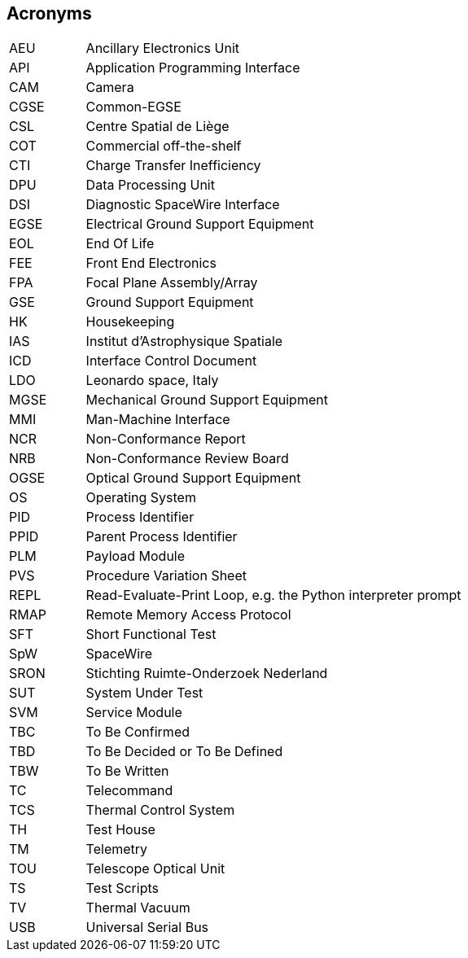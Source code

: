 == Acronyms

[cols="1,5"]
|===
|AEU  | Ancillary Electronics Unit
|API  | Application Programming Interface
|CAM  | Camera
|CGSE | Common-EGSE
|CSL  | Centre Spatial de Liège
|COT  | Commercial off-the-shelf
|CTI  | Charge Transfer Inefficiency
|DPU  | Data Processing Unit
|DSI  | Diagnostic SpaceWire Interface
|EGSE | Electrical Ground Support Equipment
|EOL  | End Of Life
|FEE  |	Front End Electronics
|FPA  |	Focal Plane Assembly/Array
|GSE  | Ground Support Equipment
|HK   | Housekeeping
|IAS  |	Institut d’Astrophysique Spatiale
|ICD  |	Interface Control Document
|LDO  | Leonardo space, Italy
|MGSE |	Mechanical Ground Support Equipment
|MMI  |	Man-Machine Interface
|NCR  | Non-Conformance Report
|NRB  | Non-Conformance Review Board
|OGSE |	Optical Ground Support Equipment
|OS   | Operating System
|PID  | Process Identifier
|PPID | Parent Process Identifier
|PLM  | Payload Module
|PVS  | Procedure Variation Sheet
|REPL | Read-Evaluate-Print Loop, e.g. the Python interpreter prompt
|RMAP | Remote Memory Access Protocol
|SFT  | Short Functional Test
|SpW  | SpaceWire
|SRON |	Stichting Ruimte-Onderzoek Nederland
|SUT  | System Under Test
|SVM  | Service Module
|TBC  | To Be Confirmed
|TBD  | To Be Decided or To Be Defined
|TBW  |	To Be Written
|TC   | Telecommand
|TCS  |	Thermal Control System
|TH	  | Test House
|TM   | Telemetry
|TOU  |	Telescope Optical Unit
|TS   | Test Scripts
|TV   | Thermal Vacuum
|USB  | Universal Serial Bus
|===
